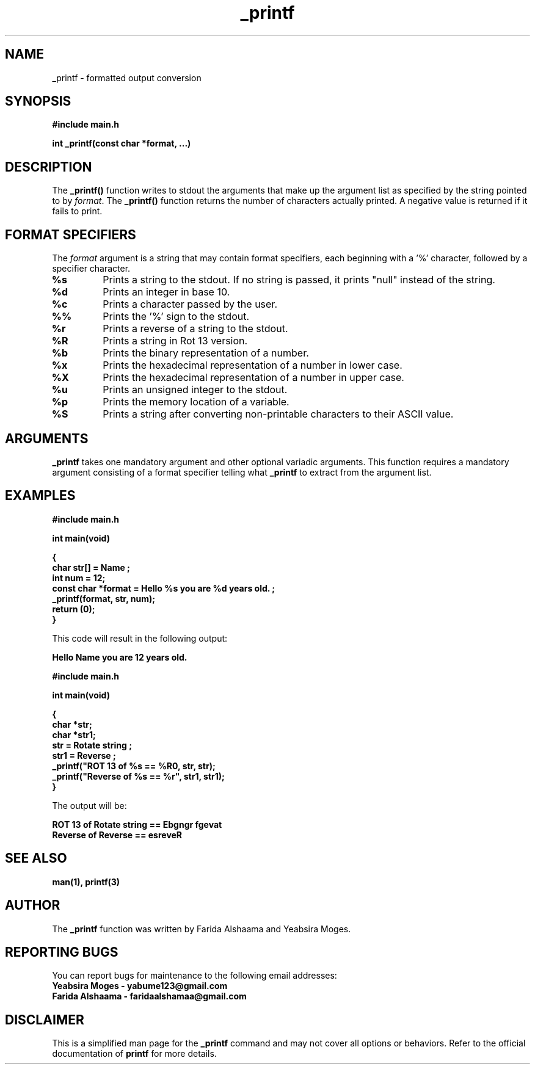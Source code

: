 .TH _printf 3 "September 2023" "Farida Alshaama and Yeabsira Moges"
.SH NAME
_printf - formatted output conversion

.SH SYNOPSIS
.B #include "main.h"
.P
.B int _printf(const char *format, ...)

.SH DESCRIPTION
The \fB_printf()\fP function writes to stdout the arguments that make up the argument list as specified by the string pointed to by \fIformat\fP. The \fB_printf()\fP function returns the number of characters actually printed. A negative value is returned if it fails to print.

.SH FORMAT SPECIFIERS
The \fIformat\fP argument is a string that may contain format specifiers, each beginning with a '%' character, followed by a specifier character.

.TP
.B %s
Prints a string to the stdout. If no string is passed, it prints "null" instead of the string.

.TP
.B %d
Prints an integer in base 10.

.TP
.B %c
Prints a character passed by the user.

.TP
.B %%
Prints the '%' sign to the stdout.

.TP
.B %r
Prints a reverse of a string to the stdout.

.TP
.B %R
Prints a string in Rot 13 version.

.TP
.B %b
Prints the binary representation of a number.

.TP
.B %x
Prints the hexadecimal representation of a number in lower case.

.TP
.B %X
Prints the hexadecimal representation of a number in upper case.

.TP
.B %u
Prints an unsigned integer to the stdout.

.TP
.B %p
Prints the memory location of a variable.

.TP
.B %S
Prints a string after converting non-printable characters to their ASCII value.

.SH ARGUMENTS
\fB_printf\fP takes one mandatory argument and other optional variadic arguments. This function requires a mandatory argument consisting of a format specifier telling what \fB_printf\fP to extract from the argument list.

.SH EXAMPLES
.B #include "main.h"
.P
.B int main(void)
.P
.B {
.br
.B char str[] = "Name";
.br
.B int num = 12;
.br
.B const char *format = "Hello %s you are %d years old.";
.br
.B _printf(format, str, num);
.br
.B return (0);
.br
.B }

This code will result in the following output:

.B Hello Name you are 12 years old.

.B #include "main.h"
.P
.B int main(void)
.P
.B {
.br
.B char *str;
.br
.B char *str1;
.br
.B str = "Rotate string";
.br
.B str1 = "Reverse";
.br
.B _printf("ROT 13 of %s == %R\n", str, str);
.br
.B _printf("Reverse of %s == %r", str1, str1);
.br
.B }

The output will be:

.B ROT 13 of Rotate string == Ebgngr fgevat
.br
.B Reverse of Reverse == esreveR

.SH SEE ALSO
.B man(1), printf(3)

.SH AUTHOR
The \fB_printf\fP function was written by Farida Alshaama and Yeabsira Moges.

.SH REPORTING BUGS
You can report bugs for maintenance to the following email addresses:
.br
.B Yeabsira Moges - yabume123@gmail.com
.br
.B Farida Alshaama - faridaalshamaa@gmail.com

.SH DISCLAIMER
This is a simplified man page for the \fB_printf\fP command and may not cover all options or behaviors. Refer to the official documentation of \fBprintf\fP for more details.

